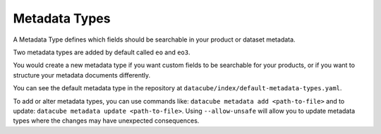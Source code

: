 Metadata Types
**************

A Metadata Type defines which fields should be searchable in your product or dataset metadata.

Two metadata types are added by default called ``eo`` and ``eo3``.

You would create a new metadata type if you want custom fields to be searchable for your products, or
if you want to structure your metadata documents differently.

You can see the default metadata type in the repository at ``datacube/index/default-metadata-types.yaml``.

To add or alter metadata types, you can use commands like: ``datacube metadata add <path-to-file>``
and to update: ``datacube metadata update <path-to-file>``. Using ``--allow-unsafe`` will allow
you to update metadata types where the changes may have unexpected consequences.
